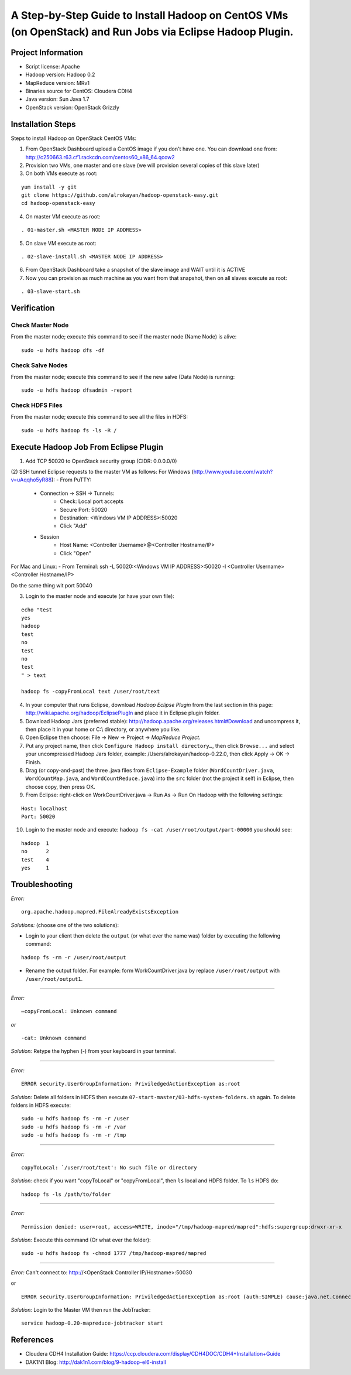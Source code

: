 A Step-by-Step Guide to Install Hadoop on CentOS VMs (on OpenStack) and Run Jobs via Eclipse Hadoop Plugin.
===========================================================================================================

Project Information
-------------------
-	Script license: Apache
-	Hadoop version: Hadoop 0.2
-	MapReduce version: MRv1
-	Binaries source for CentOS: Cloudera CDH4
-	Java version: Sun Java 1.7
-	OpenStack version: OpenStack Grizzly

Installation Steps
-------------------
Steps to install Hadoop on OpenStack CentOS VMs:

(1)	From OpenStack Dashboard upload a CentOS image if you don't have one. You can download one from: http://c250663.r63.cf1.rackcdn.com/centos60_x86_64.qcow2

(2) Provision two VMs, one master and one slave (we will provision several copies of this slave later)

(3) On both VMs execute as root:

::

	yum install -y git
	git clone https://github.com/alrokayan/hadoop-openstack-easy.git
	cd hadoop-openstack-easy

(4) On master VM execute as root:

::

	. 01-master.sh <MASTER NODE IP ADDRESS>

(5) On slave VM execute as root:

::

	. 02-slave-install.sh <MASTER NODE IP ADDRESS>

(6) From OpenStack Dashboard take a snapshot of the slave image and WAIT until it is ACTIVE

(7) Now you can provision as much machine as you want from that snapshot, then on all slaves execute as root:

::

	. 03-slave-start.sh


Verification
-------------


Check Master Node
^^^^^^^^^^^^^^^^^

From the master node; execute this command to see if the master node (Name Node) is alive:

::

	sudo -u hdfs hadoop dfs -df

Check Salve Nodes
^^^^^^^^^^^^^^^^^

From the master node; execute this command to see if the new salve (Data Node) is running:

::

	sudo -u hdfs hadoop dfsadmin -report
	
Check HDFS Files
^^^^^^^^^^^^^^^^^
	
From the master node; execute this command to see all the files in HDFS:

::

	sudo -u hdfs hadoop fs -ls -R /


Execute Hadoop Job From Eclipse Plugin
--------------------------------------
(1) Add TCP 50020 to OpenStack security group (CIDR: 0.0.0.0/0)

(2) SSH tunnel Eclipse requests to the master VM as follows:
For Windows (http://www.youtube.com/watch?v=uAqqho5yR88):
- From PuTTY:
	- Connection -> SSH -> Tunnels:
		- Check: Local port accepts
		- Secure Port: 50020
		- Destination: <Windows VM IP ADDRESS>:50020
		- Click "Add"
	- Session
		- Host Name: <Controller Username>@<Controller Hostname/IP>
		- Click "Open"

For Mac and Linux:
- From Terminal: ssh -L 50020:<Windows VM IP ADDRESS>:50020 -l <Controller Username> <Controller Hostname/IP>

Do the same thing wit port 50040

(3) Login to the master node and execute (or have your own file):

::

	echo "test
	yes
	hadoop
	test
	no
	test
	no
	test
	" > text
	
	hadoop fs -copyFromLocal text /user/root/text

(4) In your computer that runs Eclipse, download *Hadoop Eclipse Plugin* from the last section in this page: http://wiki.apache.org/hadoop/EclipsePlugIn and place it in Eclipse plugin folder.

(5) Download Hadoop Jars (preferred stable): http://hadoop.apache.org/releases.html#Download and uncompress it, then place it in your home or C:\\ directory, or anywhere you like. 

(6)	Open Eclipse then choose: File -> New -> Project -> *MapReduce Project*.

(7)	Put any project name, then click ``Configure Hadoop install directory…``, then click ``Browse...`` and select your uncompressed Hadoop Jars folder, example: /Users/alrokayan/hadoop-0.22.0, then click Apply -> OK -> Finish.

(8)	Drag (or copy-and-past) the three .java files from ``Eclipse-Example`` folder (``WordCountDriver.java``, ``WordCountMap.java``, and ``WordCountReduce.java``) into the ``src`` folder (not the project it self) in Eclipse, then choose copy, then press OK.

(9)	From Eclipse: right-click on WorkCountDriver.java -> Run As -> Run On Hadoop with the following settings: 

::

	Host: localhost
	Port: 50020

(10) Login to the master node and execute: ``hadoop fs -cat /user/root/output/part-00000`` you should see:

::

	hadoop	1
	no	2
	test	4
	yes	1


Troubleshooting
----------------
*Error:*

::

	org.apache.hadoop.mapred.FileAlreadyExistsException

*Solutions:* (choose one of the two solutions):

-	Login to your client then delete the ``output`` (or what ever the name was) folder by executing the following command:

::

	hadoop fs -rm -r /user/root/output
-	Rename the output folder. For example: form WorkCountDriver.java by replace ``/user/root/output`` with ``/user/root/output1``.


-------

*Error:*

::
	
	–copyFromLocal: Unknown command  

*or*

::
	
	-cat: Unknown command

*Solution:* Retype the hyphen (-) from your keyboard in your terminal.

--------

*Error:*

::

	ERROR security.UserGroupInformation: PriviledgedActionException as:root

*Solution:* Delete all folders in HDFS then execute ``07-start-master/03-hdfs-system-folders.sh`` again. To delete folders in HDFS execute:

::

	sudo -u hdfs hadoop fs -rm -r /user
	sudo -u hdfs hadoop fs -rm -r /var
	sudo -u hdfs hadoop fs -rm -r /tmp

----------

*Error:*

::
	
	copyToLocal: `/user/root/text': No such file or directory

*Solution:* check if you want "copyToLocal" or "copyFromLocal", then ``ls`` local and HDFS folder. To ``ls`` HDFS do:

::

	hadoop fs -ls /path/to/folder

-----------

*Error:*

::

	Permission denied: user=root, access=WRITE, inode="/tmp/hadoop-mapred/mapred":hdfs:supergroup:drwxr-xr-x

*Solution:* Execute this command (Or what ever the folder):

::

	sudo -u hdfs hadoop fs -chmod 1777 /tmp/hadoop-mapred/mapred
	

------------

*Error:* Can't connect to: http://<OpenStack Controller IP/Hostname>:50030

or

::

	ERROR security.UserGroupInformation: PriviledgedActionException as:root (auth:SIMPLE) cause:java.net.ConnectException: Call From hadoop-client.novalocal/10.0.0.4 to hadoop-master:8021 failed on connection exception: java.net.ConnectException: Connection refused; For more details see:  http://wiki.apache.org/hadoop/ConnectionRefused


*Solution:* Login to the Master VM then run the JobTracker:

::

	service hadoop-0.20-mapreduce-jobtracker start


References
----------
- Cloudera CDH4 Installation Guide: https://ccp.cloudera.com/display/CDH4DOC/CDH4+Installation+Guide
- DAK1N1 Blog: http://dak1n1.com/blog/9-hadoop-el6-install